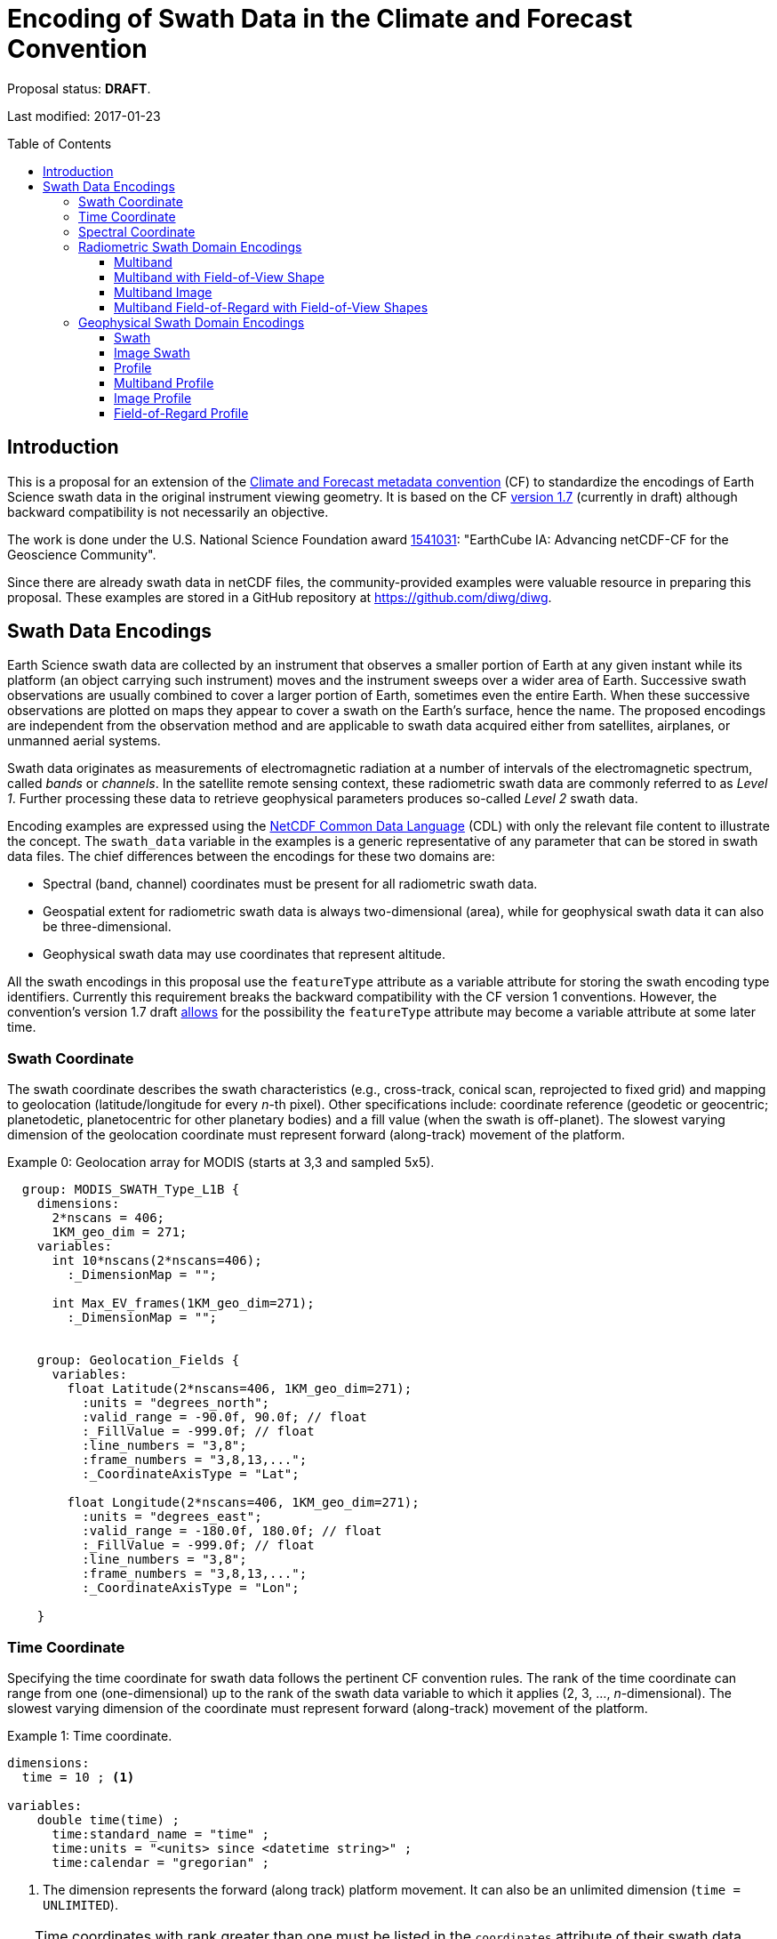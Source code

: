 = Encoding of Swath Data in the Climate and Forecast Convention
:toc: preamble
:toclevels: 4
:icons: font

====
Proposal status: *[red]#DRAFT#*.

Last modified: 2017-01-23
====

== Introduction

This is a proposal for an extension of the http://cfconventions.org[Climate and Forecast metadata convention] (CF) to standardize the encodings of Earth Science swath data in the original instrument viewing geometry. It is based on the CF http://cfconventions.org/cf-conventions/cf-conventions.html[version 1.7] (currently in draft) although backward compatibility is not necessarily an objective.

The work is done under the U.S. National Science Foundation award https://www.nsf.gov/awardsearch/showAward?AWD_ID=1541031[1541031]: "EarthCube IA: Advancing netCDF-CF for the Geoscience Community".

Since there are already swath data in netCDF files, the community-provided examples were valuable resource in preparing this proposal. These examples are stored in a GitHub repository at https://github.com/diwg/diwg.

== Swath Data Encodings

Earth Science swath data are collected by an instrument that observes a smaller portion of Earth at any given instant while its platform (an object carrying such instrument) moves and the instrument sweeps over a wider area of Earth. Successive swath observations are usually combined to cover a larger portion of Earth, sometimes even the entire Earth. When these successive observations are plotted on maps they appear to cover a swath on the Earth's surface, hence the name. The proposed encodings are independent from the observation method and are applicable to swath data acquired either from satellites, airplanes, or unmanned aerial systems.

Swath data originates as measurements of electromagnetic radiation at a number of intervals of the electromagnetic spectrum, called _bands_ or _channels_. In the satellite remote sensing context, these radiometric swath data are commonly referred to as _Level 1_. Further processing these data to retrieve geophysical parameters produces so-called _Level 2_ swath data.

Encoding examples are expressed using the http://www.unidata.ucar.edu/software/netcdf/netcdf/CDL-Syntax.html#CDL-Syntax[NetCDF Common Data Language] (CDL) with only the relevant file content to illustrate the concept. The `swath_data` variable in the examples is a generic representative of any parameter that can be stored in swath data files.  The chief differences between the encodings for these two domains are:

* Spectral (band, channel) coordinates must be present for all radiometric swath data.
* Geospatial extent for radiometric swath data is always two-dimensional (area), while for geophysical swath data it can also be three-dimensional.
* Geophysical swath data may use coordinates that represent altitude.

All the swath encodings in this proposal use the `featureType` attribute as a variable attribute for storing the swath encoding type identifiers. Currently this requirement breaks the backward compatibility with the CF version 1 conventions. However, the convention's version 1.7 draft http://cfconventions.org/cf-conventions/cf-conventions.html#_features_and_feature_types[allows] for the possibility the `featureType` attribute may become a variable attribute at some later time.

=== Swath Coordinate

The swath coordinate describes the swath characteristics (e.g., cross-track, conical scan, reprojected to fixed grid) and mapping to geolocation (latitude/longitude for every _n_-th pixel). Other specifications include: coordinate reference (geodetic or geocentric; planetodetic, planetocentric for other planetary bodies) and a fill value (when the swath is off-planet). The slowest varying dimension of the geolocation coordinate must represent forward (along-track) movement of the platform.

[caption="Example 0: "]
.Geolocation array for MODIS (starts at 3,3 and sampled 5x5).
====
----
  group: MODIS_SWATH_Type_L1B {
    dimensions:
      2*nscans = 406;
      1KM_geo_dim = 271;
    variables:
      int 10*nscans(2*nscans=406);
        :_DimensionMap = "";

      int Max_EV_frames(1KM_geo_dim=271);
        :_DimensionMap = "";


    group: Geolocation_Fields {
      variables:
        float Latitude(2*nscans=406, 1KM_geo_dim=271);
          :units = "degrees_north";
          :valid_range = -90.0f, 90.0f; // float
          :_FillValue = -999.0f; // float
          :line_numbers = "3,8";
          :frame_numbers = "3,8,13,...";
          :_CoordinateAxisType = "Lat";

        float Longitude(2*nscans=406, 1KM_geo_dim=271);
          :units = "degrees_east";
          :valid_range = -180.0f, 180.0f; // float
          :_FillValue = -999.0f; // float
          :line_numbers = "3,8";
          :frame_numbers = "3,8,13,...";
          :_CoordinateAxisType = "Lon";

    }
----

====

=== Time Coordinate

Specifying the time coordinate for swath data follows the pertinent CF convention rules. The rank of the time coordinate can range from one (one-dimensional) up to the rank of the swath data variable to which it applies (2, 3, ..., _n_-dimensional). The slowest varying dimension of the coordinate must represent forward (along-track) movement of the platform.

[caption="Example 1: "]
.Time coordinate.
====
----
dimensions:
  time = 10 ; <1>

variables:
    double time(time) ;
      time:standard_name = "time" ;
      time:units = "<units> since <datetime string>" ;
      time:calendar = "gregorian" ;
----
<1> The dimension represents the forward (along track) platform movement. It can also be an unlimited dimension (`time = UNLIMITED`).
====

TIP: Time coordinates with rank greater than one must be listed in the `coordinates` attribute of their swath data variables.

Some satellite swath data use the International Atomic Time (TAI) which currently is not supported by the CF convention (see this http://mailman.cgd.ucar.edu/pipermail/cf-metadata/2015/058061.html[thread] on the CF mailing list for background). The encoding examples in this proposal use the Gregorian calendar.

=== Spectral Coordinate

Specifying bands (channels) is done with spectral coordinates. Band information can either be numerical (e.g., wavelength, wavenumber, or frequency) or character (contained in a string).

[caption="Example 2: "]
.Numerical spectral coordinate.
====
----
dimensions:
  band = 5 ; <1>

variables:
  float band(band) ; <2>
    band:standard_name = "sensor_band_central_radiation_wavelength" ; <3>
    band:units = "μm" ;
----
<1> Number of bands.
<2> The `band` variable is a coordinate variable.
<3> One of the standard names specifically for numerical band data. The other two names are `sensor_band_central_radiation_wavenumber` and `sensor_band_central_radiation_frequency`.
====

String band information is applicable to cases where bands cannot be differentiated solely numerically, for example, when polarization together with electromagnetic spectrum interval definition has to be combined.

[caption="Example 3: "]
.String band coordinate.
====
For the netCDF classic model:
----
dimensions:
  band_enum = 5 ; <1>
  band_strlen = 10 ; <2>

variables:
  char band(band_enum, band_strlen) ;
    band:standard_name = "sensor_band_identifier" ; <3>
----
<1> Number of bands.
<2> Number of characters of the longest band string identifier.
<3> The standard name specifically for band string identifiers.

For the netCDF extended model (strongly recommended to use):
----
dimensions:
  band_enum = 5 ;

variables:
  string band(band_enum) ;
     band:standard_name = "sensor_band_identifier" ;
----
====

=== Radiometric Swath Domain Encodings

==== Multiband

Multiband swath data are the most common radiometric swath data, collected over an area on the Earth as successive across-track observations at a number of different bands.

[caption="Example 4: "]
.Multiband data with numerical spectral coordinate.
====
----
dimensions:
  time = 120 ;
  scan = 512 ;
  band = 8 ;

variables:
  float band(band) ;
    band:standard_name = "sensor_band_central_radiation_wavelength" ;
    band:units = "μm" ;

  float lat(time, scan) ;
    lat:standard_name = "latitude" ;
    lat:units = "degrees_north" ;

  float lon(time, scan) ;
    lon:standard_name = "longitude" ;
    lon:units = "degrees_east" ;

  double time(time) ;
    time:standard_name = "time" ;
    time:units = "<units> since <datetime string>" ;
    time:calendar = "gregorian" ;

  float swath_data(time, scan, band) ;
    swath_data:featureType = "multibandSwath" ;
    swath_data:coordinates = "lon lat" ;
----
====

Another encoding of the Multiband Swath with string-valued band coordinate because numerical band information may not always be sufficient.

[caption="Example 5: "]
.Multiband data with string spectral coordinate.
====
----
dimensions:
  time = UNLIMITED ;
  scan = 1024 ;
  band_enum = 8 ;

variables:
  string band(band_enum) ;
    band:standard_name = "sensor_band_identifier" ;

  float lat(time, scan) ;
    lat:standard_name = "latitude" ;
    lat:units = "degrees_north" ;

  float lon(time, scan) ;
    lon:standard_name = "longitude" ;
    lon:units = "degrees_east" ;

  double time(time) ;
    time:standard_name = "time" ;
    time:units = "<units> since <datetime string>" ;
    time:calendar = "gregorian" ;

  float swath_data(time, scan, band_enum) ;
    swath_data:featureType = "multibandSwath" ;
    swath_data:coordinates = "lon lat band" ;
----
====

==== Multiband with Field-of-View Shape

Along with the multiband swath data itself, sometimes it may be required to specify the shape of each field-of-view (FOV). The Multiband Swath encoding is extended with additional variables to define field-of-view geospatial extent.

[WARNING]
====
This encoding example is under review and may change in the future.
====

[caption="Example 6: "]
.Multiband data with field-of-view shapes.
====
----
dimensions:
  time = 10 ;
  scan = 512 ;
  band = 5 ;
  waypoints = 4 ;

variables:
  float band(band) ;
    band:standard_name = "sensor_band_central_radiation_wavelength" ;
    band:units = "μm" ;

  float lat(time, scan) ;
    lat:standard_name = "latitude" ;
    lat:units = "degrees_north" ;
    lat:bounds = "lat_bounds" ;

  float lat_bounds(time, scan, waypoints) ;
    lat_bounds:units = "degrees_north" ;

  float lon(time, scan) ;
    lon:standard_name = "longitude" ;
    lon:units = "degrees_east" ;
    lon:bounds = "lon_bounds" ;

  float lon_bounds(time, scan, waypoints) ;
    lon_bounds:units = "degrees_east" ;

  double time(time) ;
    time:standard_name = "time" ;
    time:units = "<units> since <datetime string>" ;
    time:calendar = "gregorian" ;

  float swath_data(time, scan, band) ;
    swath_data:featureType = "multibandSwath" ;
    swath_data:coordinates = "lon lat" ;
----
====

==== Multiband Image

So far the presented encodings are for swath data collected by successive across-track observations. Two-dimensional imaging sensors, such as in digital cameras, can acquire swath data as a multiband image.

[caption="Example 7: "]
.Multiband Image data.
====
----
dimensions:
  time = 1 ;
  nrows = 2048 ; <1>
  ncols = 2048 ; <2>
  band = 10 ;

variables:
  float band(band) ;
    band:standard_name = "sensor_band_central_radiation_wavelength" ;
    band:units = "μm" ;

  float lat(time, nrows, ncols) ;
     lat:standard_name = "latitude" ;
     lat:units = "degrees_north" ;

  float lon(time, nrows, ncols) ;
     lon:standard_name = "longitude" ;
     lon:units = "degrees_east" ;

  double time(time) ;
     time:standard_name = "time" ;
     time:units = "<units> since <datetime string>" ;
     time:calendar = "gregorian" ;

  float swath_data(time, nrows, ncols, band) ;
     swath_data:featureType = "multibandImageSwath" ;
     swath_data:coordinates = "lon lat" ;
----
<1> Number of rows of the two-dimensional imaging sensor.
<2> Number of columns of the two-dimensional imaging sensor.
====

The same encoding is also applicable to swath data from hyperspectral sounding instruments which make observations with their detectors arranged into a grid, typically 2-by-2 or 3-by-3. Such grouping of the field-of-views is referred to as a field-of-regard (FOR). The following example is identical to the previous one except for two dimensions with changed names.

[caption="Example 8: "]
.Multiband Image data for each field-of-regard/field-of-view.
====
----
dimensions:
  time = 50 ;
  FOR = 45 ; <1>
  FOV = 9 ; <2>
  band = 1305 ;

variables:
  float band(band) ;
    band:standard_name = "sensor_band_central_radiation_wavelength" ;
    band:units = "μm" ;

  short FOV(FOV); <3>
    FOV:long_name = "Field-of-view ordinal number" ;

  float lat(time, FOR, FOV) ;
    lat:standard_name = "latitude" ;
    lat:units = "degrees_north" ;

  float lon(time, FOR, FOV) ;
    lon:standard_name = "longitude" ;
    lon:units = "degrees_east" ;

  double time(time) ;
    time:standard_name = "time" ;
    time:units = "<units> since <datetime string>" ;
    time:calendar = "gregorian" ;

  float swath_data(time, FOR, FOV, band) ;
    swath_data:featureType = "multibandImageSwath" ;
    swath_data:coordinates = "lon lat" ;
----
<1> The number of field-of-regards in one across-track scan.
<2> The number of field-of-views within one field-of-regard.
<3> This variable can be left out if there is no need to define a particular ordering of field-of-views within the field-of-regard.
====

An interesting variation in the above encoding would be if the `FOR` and `FOV` dimensions exchanged places in the ordering, e.g. `(time, FOR, FOV, ...)` -> `(time, FOV, FOR, ...)`. The latter ordering corresponds to the spatial arrangement of the FORs and FOVs: FORs match the columns and FOVs match the rows of a two-dimensional imaging sensor. In other words: `FOR` -> `ncols` and `FOV` -> `nrows`.

==== Multiband Field-of-Regard with Field-of-View Shapes

This is an extension on the Multiband Image feature type when the geospatial extent of all field-of-views in each field-of-regard need to be provided.

[WARNING]
====
This encoding example is under review and may change in the future.
====

[caption="Example 9: "]
.title
====
----
dimensions:
  time = 10 ; // option: time = UNLIMITED
  FOR = 30 ;
  band = 1305 ;
  FOV = 9 ;
  waypoints = 8 ;


variables:
  float band(band) ;
    band:standard_name = "sensor_band_central_radiation_wavelength" ;
    band:units = "μm" ;

  float lat(time, FOR, FOV) ;
    lat:standard_name = "latitude" ;
    lat:units = "degrees_north" ;
    lat:bounds = "lat_bounds" ;

  float lat_bounds(time, FOR, FOV, waypoints) ;
    lat_bounds:units = "degrees_north" ;

  float lon(time, FOR, FOV) ;
    lon:standard_name = "longitude" ;
    lon:units = "degrees_east" ;
    lon:bounds = "lon_bounds" ;

  float lon_bounds(time, FOR, FOV, waypoints) ;
    lon_bounds:units = "degrees_east" ;

  double time(time) ;
    time:standard_name = "time" ;
    time:units = "<units> since <datetime string>" ;
    time:calendar = "gregorian" ;

  float swath_data(time, FOR, FOV, band) ;
    swath_data:featureType = "multiBandForSwath" ;
    swath_data:coordinates = "lon lat" ;
----
====

=== Geophysical Swath Domain Encodings

==== Swath

[caption="Example 10: "]
.Swath data.
====
----
dimensions:
  time = 512 ;
  scan = 1024 ;

variables:
  double time(time) ;
    time:standard_name = "time" ;
    time:units = "<units> since <datetime string>" ;
    time:calendar = "gregorian" ;

  float lat(time, scan) ;
    lat:standard_name = "latitude" ;
    lat:units = "degrees_north" ;

  float lon(time, scan) ;
    lon:standard_name = "longitude" ;
    lon:units = "degrees_east" ;

  float swath_data(time, scan) ;
    swath_data:featureType = "swath" ;
    swath_data:coordinates = "lon lat" ;
----
====

For completeness, the example below uses along- and across-track dimensions.

[caption="Example 11: "]
.Swath data utilizing along- and across-track dimensions.
====
----
dimensions:
  atrack = 512 ;
  xtrack = 1024 ;

variables:
  double time(atrack) ;
    time:standard_name = "time" ;
    time:units = "<units> since <datetime string>" ;
    time:calendar = "gregorian" ;

  float lat(atrack, xtrack) ;
    lat:standard_name = "latitude" ;
    lat:units = "degrees_north" ;

  float lon(atrack, xtrack) ;
    lon:standard_name = "longitude" ;
    lon:units = "degrees_east" ;

  float swath_data(atrack, xtrack) ;
    swath_data:featureType = "swath" ;
    swath_data:coordinates = "time lon lat" ;
----
====

==== Image Swath

This is the geophysical analog of the Multiband Image Swath feature type.

[caption="Example 12: "]
.Image Swath data.
====
----
dimensions:
  time = 1 ;
  nrows = 1024 ;
  ncols = 3600 ;

variables:
  float lat(time, nrows, ncols) ;
     lat:standard_name = "latitude" ;
     lat:units = "degrees_north" ;

  float lon(time, nrows, ncols) ;
     lon:standard_name = "longitude" ;
     lon:units = "degrees_east" ;

  double time(time) ;
     time:standard_name = "time" ;
     time:units = "<units> since <datetime string>" ;
     time:calendar = "gregorian" ;

  float swath_data(time, nrows, ncols) ;
     swath_data:featureType = "imageSwath" ;
     swath_data:coordinates = "lon lat" ;
----
====

[caption="Example 13: "]
.The version of this feature type for each field-of-regard/field-of-view.
====
----
dimensions:
  time = UNLIMITED ;
  FOR = 30 ;
  FOV = 9 ;

variables:
  double time(time) ;
    time:standard_name = "time" ;
    time:units = "<units> since <datetime string>" ;
    time:calendar = "gregorian" ;

  float lat(time, FOR, FOV) ;
    lat:standard_name = "latitude" ;
    lat:units = "degrees_north" ;

  float lon(time, FOR, FOV) ;
    lon:standard_name = "longitude" ;
    lon:units = "degrees_east" ;

  float swath_data(time, FOR, FOV) ;
    swath_data:featureType = "imageSwath" ;
    swath_data:coordinates = "lon lat" ;
----
====

==== Profile

This feature type consists of the Swath with an altitude coordinate. All types of altitude coordinates are allowed.

[caption="Example 14: "]
.Profile data.
====
----
dimensions:
  time = UNLIMITED ;
  scan = 512 ;
  press = 15 ;


variables:
  float press(press) ;
    press:standard_name = "air_pressure" ;
    press:units = "Pa" ;
    press:positive = "up" ;

  float lat(time, scan) ;
    lat:standard_name = "latitude" ;
    lat:units = "degrees_north" ;

  float lon(time, scan) ;
    lon:standard_name = "longitude" ;
    lon:units = "degrees_east" ;

  double time(time) ;
    time:standard_name = "time" ;
    time:units = "<units> since <datetime string>" ;
    time:calendar = "gregorian" ;

  float swath_data(time, scan, press) ;
    swath_data:featureType = "profileSwath" ;
    swath_data:coordinates = "lon lat" ;
----
====

[caption="Example 15: "]
.Profile data utilizing along- and across-track dimensions.
====
----
dimensions:
  atrack = 512 ;
  xtrack = 1024 ;
  press = 15 ;

variables:
float press(press) ;
  press:standard_name = "air_pressure" ;
  press:units = "Pa" ;
  press:positive = "up" ;

  double time(atrack) ;
    time:standard_name = "time" ;
    time:units = "<units> since <datetime string>" ;
    time:calendar = "gregorian" ;

  float lat(atrack, xtrack) ;
    lat:standard_name = "latitude" ;
    lat:units = "degrees_north" ;

  float lon(atrack, xtrack) ;
    lon:standard_name = "longitude" ;
    lon:units = "degrees_east" ;

  float swath_data(atrack, xtrack, pres) ;
    swath_data:featureType = "profileSwath" ;
    swath_data:coordinates = "time lon lat" ;
----
====

==== Multiband Profile

[caption="Example 16: "]
.Multiband Profile data.
====
----
dimensions:
  time = UNLIMITED ;
  scan = 512 ;
  band = 5 ;
  press = 15 ;

variables:
  float band(band) ;
    band:standard_name = "sensor_band_central_radiation_wavenumber" ;
    band:units = "cm-1" ;

  float press(press) ;
    press:standard_name = "air_pressure" ;
    press:units = "Pa" ;
    press:positive = "up" ;

  float lat(time, scan) ;
    lat:standard_name = "latitude" ;
    lat:units = "degrees_north" ;

  float lon(time, scan) ;
    lon:standard_name = "longitude" ;
    lon:units = "degrees_east" ;

  double time(time) ;
    time:standard_name = "time" ;
    time:units = "<units> since <datetime string>" ;
    time:calendar = "gregorian" ;

  float swath_data(time, scan, press, band) ;
    swath_data:featureType = "multibandProfileSwath" ;
    swath_data:coordinates = "lon lat" ;
----
====

==== Image Profile

Adding an altitude coordinate to the Image Swath feature type makes this one.

[caption="Example 17: "]
.Image Profile data.
====
----
dimensions:
  time = 1 ;
  nrows = 1024 ;
  ncols = 3600 ;
  pres = 100 ;

variables:
float press(press) ;
  press:standard_name = "air_pressure" ;
  press:units = "Pa" ;
  press:positive = "up" ;

  float lat(time, nrows, ncols) ;
     lat:standard_name = "latitude" ;
     lat:units = "degrees_north" ;

  float lon(time, nrows, ncols) ;
     lon:standard_name = "longitude" ;
     lon:units = "degrees_east" ;

  double time(time) ;
     time:standard_name = "time" ;
     time:units = "<units> since <datetime string>" ;
     time:calendar = "gregorian" ;

  float swath_data(time, nrows, ncols, pres) ;
     swath_data:featureType = "imageProfileSwath" ;
     swath_data:coordinates = "lon lat" ;
----
====

As in the few previous encoding examples, assuming that `nrows` represents field-of-regards and `ncols` represents field-of-views, this feature type can be used for storing profiles from hyperspectral sounders for each field-of-view.

==== Field-of-Regard Profile

There are two more ways how to encode swath data from field-of-views and field-of-regards. The differing features of these encodings are:

* How much latitude/longitude data is provided: for all field-of-views in each field-of-regard, or just for each field-of-regard as a whole.
* A two-dimensional layout of field-of-views within the field-of-regard.

[caption="Example 18: "]
.Field-of-Regard Profile data with latitude and longitude data for all field-of-views in each field-of-regard.
====
----
dimensions:
  time = 10 ;
  FOR = 30 ; <1>
  press = 15 ;
  FOV_atrack = 3 ; <2>
  FOV_xtrack = 3 ; <3>

variables:
  float press(press) ;
    press:standard_name = "air_pressure" ;
    press:units = "Pa" ;
    press:positive = "up" ;

  float lat(time, FOR, FOV_atrack, FOV_xtrack) ; <4>
    lat:standard_name = "latitude" ;
    lat:units = "degrees_north" ;

  float lon(time, FOR, FOV_atrack, FOV_xtrack) ; <4>
    lon:standard_name = "longitude" ;
    lon:units = "degrees_east" ;

  double time(time) ;
    time:standard_name = "time" ;
    time:units = "<units> since <datetime string>" ;
    time:calendar = "gregorian" ;

  float swath_data(time, FOR, FOV_atrack, FOV_xtrack, press) ;
    swath_data:featureType = "FORProfileSwath" ;
    swath_data:coordinates = "lon lat" ;
----
<1> Number of field-of-regards in one across-track scan.
<2> Along-track (_row_) dimension of the field-of-view _matrix_.
<3> Across-track (_column_) dimension of the field-of-view _matrix_.
<4> Latitude and longitude for all field-of-views in the field-of-regard.
====

[caption="Example 19: "]
.Field-of-Regard Profile data with latitude and longitude data for each field-of-regard as a whole.
====
----
dimensions:
  time = 10 ;
  FOR = 30 ;
  press = 15 ;
  FOV_atrack = 3 ;
  FOV_xtrack = 3 ;

variables:
  short FOV_atrack(FOV_atrack): <1>
    FOV_atrack:long_name = "Field-of-view along track ordinal number" ;

  short FOV_xtrack(FOV_xtrack): <1>
    FOV_xtrack:long_name = "Field-of-view across track ordinal number" ;

  float press(press) ;
    press:standard_name = "air_pressure" ;
    press:units = "Pa" ;
    press:positive = "up" ;

  float lat(time, FOR) ;
    lat:standard_name = "latitude" ;
    lat:units = "degrees_north" ;

  float lon(time, FOR) ;
    lon:standard_name = "longitude" ;
    lon:units = "degrees_east" ;

  double time(time) ;
    time:standard_name = "time" ;
    time:units = "<units> since <datetime string>" ;
    time:calendar = "gregorian" ;

  float swath_data(time, FOR, FOV_atrack, FOV_xtrack, press) ;
    swath_data:featureType = "FORProfileSwath" ;
    swath_data:coordinates = "lon lat" ;
----
<1> `FOV_atrack` and `FOV_xtrack` are coordinates now compared to the previous example because the `lat` and `lon` auxiliary coordinates do not depend on them.
====
